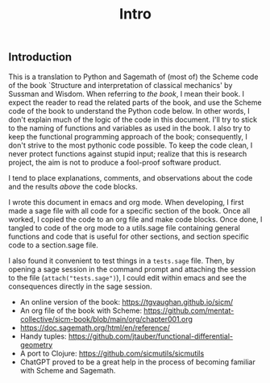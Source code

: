 #+TITLE: Intro
#+AUTHOR: Nicky

#+OPTIONS: toc:nil author:nil date:nil title:t

#+LATEX_CLASS: subfiles
#+LATEX_CLASS_OPTIONS: [sicm_sagemath]

** Introduction

This is a translation to Python and Sagemath of (most of) the Scheme code of the book `Structure and interpretation of classical mechanics' by Sussman and Wisdom.
When referring to /the book/, I mean their book.
I expect the reader to read the related parts of the book, and use the Scheme code of the book to understand the Python code below.
In other words, I don't explain much of the logic of the code in this document.
I'll try to stick to the naming of functions and variables as used in the book.
I also try to keep the functional programming approach of the book; consequently, I don't strive to the most pythonic code possible.
To keep the code clean, I never protect functions against stupid input; realize that this is research project, the aim is not to produce a fool-proof software product.


I tend to place explanations, comments, and observations about the code and the results /above/ the code blocks.

I wrote this document in emacs and org mode.
When developing, I first made a sage file with all code for a specific section of the book.
Once all worked, I copied the code to an org file and make code blocks.
Once done, I tangled to code of the org mode to a utils.sage file containing general functions and code that is useful for other sections, and section specific code to a section.sage file.

I also found it convenient to test things in a ~tests.sage~ file. Then, by opening a sage session in the command prompt and attaching the session to the file (~attach("tests.sage")~), I could edit within emacs and see the consequences directly in the sage session.


- An online version of the book: [[https://tgvaughan.github.io/sicm/]]
- An org file of the book  with Scheme: https://github.com/mentat-collective/sicm-book/blob/main/org/chapter001.org
- [[https://doc.sagemath.org/html/en/reference/]]
- Handy tuples: https://github.com/jtauber/functional-differential-geometry
- A port to Clojure: https://github.com/sicmutils/sicmutils
- ChatGPT proved to be a great help in the process of becoming familiar with Scheme and Sagemath.

